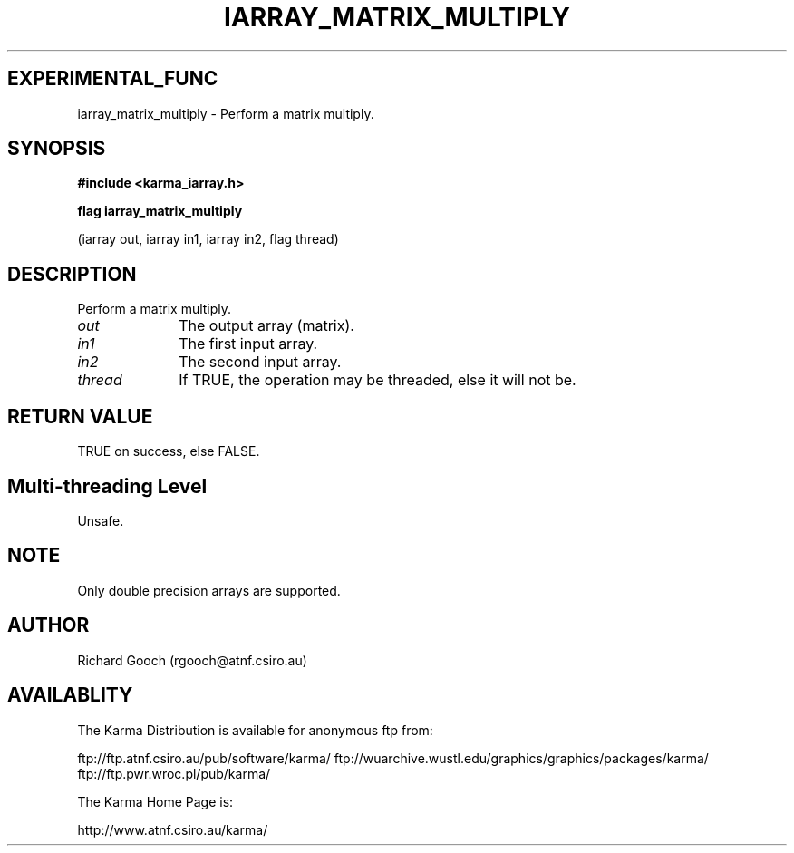 .TH IARRAY_MATRIX_MULTIPLY 3 "14 Aug 2006" "Karma Distribution"
.SH EXPERIMENTAL_FUNC
iarray_matrix_multiply \- Perform a matrix multiply.
.SH SYNOPSIS
.B #include <karma_iarray.h>
.sp
.B flag iarray_matrix_multiply
.sp
(iarray out, iarray in1, iarray in2, flag thread)
.SH DESCRIPTION
Perform a matrix multiply.
.IP \fIout\fP 1i
The output array (matrix).
.IP \fIin1\fP 1i
The first input array.
.IP \fIin2\fP 1i
The second input array.
.IP \fIthread\fP 1i
If TRUE, the operation may be threaded, else it will not be.
.SH RETURN VALUE
TRUE on success, else FALSE.
.SH Multi-threading Level
Unsafe.
.SH NOTE
Only double precision arrays are supported.
.sp
.SH AUTHOR
Richard Gooch (rgooch@atnf.csiro.au)
.SH AVAILABLITY
The Karma Distribution is available for anonymous ftp from:

ftp://ftp.atnf.csiro.au/pub/software/karma/
ftp://wuarchive.wustl.edu/graphics/graphics/packages/karma/
ftp://ftp.pwr.wroc.pl/pub/karma/

The Karma Home Page is:

http://www.atnf.csiro.au/karma/
